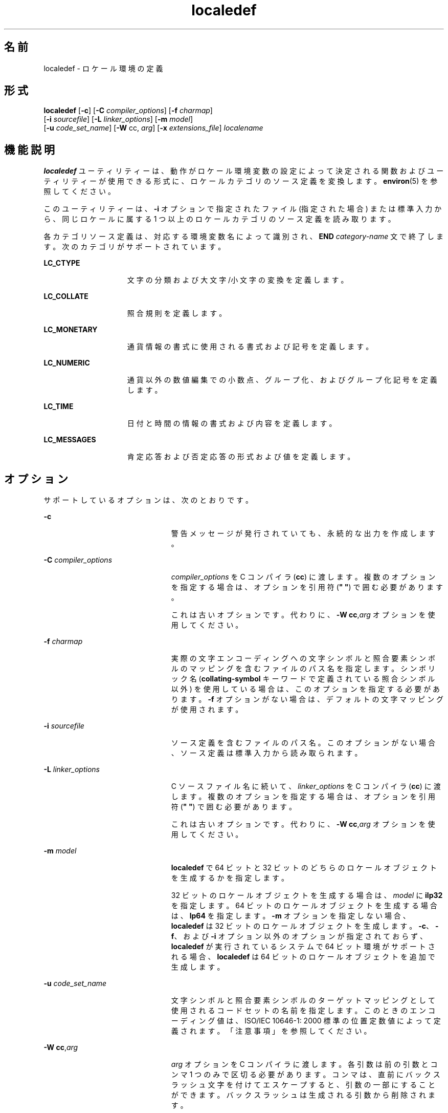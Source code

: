 '\" te
.\" Copyright (c) 1992, X/Open Company Limited All Rights Reserved
.\" Portions Copyright (c) 2003, Sun Microsystems, Inc. All Rights Reserved
.\"  Sun Microsystems, Inc. gratefully acknowledges The Open Group for permission to reproduce portions of its copyrighted documentation.Original documentation from The Open Group can be obtained online at http://www.opengroup.org/bookstore/.
.\" The Institute of Electrical and Electronics Engineers and The Open Group, have given us permission to reprint portions of their documentation. In the following statement, the phrase "this text" refers to portions of the system documentation. Portions of this text are reprinted and reproduced in electronic form in the Sun OS Reference Manual, from IEEE Std 1003.1, 2004 Edition, Standard for Information Technology -- Portable Operating System Interface (POSIX), The Open Group Base Specifications Issue 6, Copyright (C) 2001-2004 by the Institute of Electrical and Electronics Engineers, Inc and The Open Group. In the event of any discrepancy between these versions and the original IEEE and The Open Group Standard, the original IEEE and The Open Group Standard is the referee document. The original Standard can be obtained online at http://www.opengroup.org/unix/online.html. This notice shall appear on any product containing this material.
.TH localedef 1 "2004 年 10 月 11 日" "SunOS 5.11" "ユーザーコマンド"
.SH 名前
localedef \- ロケール環境の定義
.SH 形式
.LP
.nf
\fBlocaledef\fR [\fB-c\fR] [\fB-C\fR \fIcompiler_options\fR] [\fB-f\fR \fIcharmap\fR] 
     [\fB-i\fR \fIsourcefile\fR] [\fB-L\fR \fIlinker_options\fR] [\fB-m\fR \fImodel\fR] 
     [\fB-u\fR \fIcode_set_name\fR] [\fB-W\fR cc, \fIarg\fR] [\fB-x\fR \fIextensions_file\fR] \fIlocalename\fR
.fi

.SH 機能説明
.sp
.LP
\fBlocaledef\fR ユーティリティーは、動作がロケール環境変数の設定によって決定される関数およびユーティリティーが使用できる形式に、ロケールカテゴリのソース定義を変換します。\fBenviron\fR(5) を参照してください。
.sp
.LP
このユーティリティーは、\fB-i\fR オプションで指定されたファイル (指定された場合) または標準入力から、同じロケールに属する 1 つ以上のロケールカテゴリのソース定義を読み取ります。
.sp
.LP
各カテゴリソース定義は、対応する環境変数名によって識別され、\fBEND\fR \fIcategory-name\fR 文で終了します。次のカテゴリがサポートされています。
.sp
.ne 2
.mk
.na
\fB\fBLC_CTYPE\fR\fR
.ad
.RS 15n
.rt  
文字の分類および大文字/小文字の変換を定義します。
.RE

.sp
.ne 2
.mk
.na
\fB\fBLC_COLLATE\fR\fR
.ad
.RS 15n
.rt  
照合規則を定義します。
.RE

.sp
.ne 2
.mk
.na
\fB\fBLC_MONETARY\fR\fR
.ad
.RS 15n
.rt  
通貨情報の書式に使用される書式および記号を定義します。
.RE

.sp
.ne 2
.mk
.na
\fB\fBLC_NUMERIC\fR\fR
.ad
.RS 15n
.rt  
通貨以外の数値編集での小数点、グループ化、およびグループ化記号を定義します。
.RE

.sp
.ne 2
.mk
.na
\fB\fBLC_TIME\fR\fR
.ad
.RS 15n
.rt  
日付と時間の情報の書式および内容を定義します。
.RE

.sp
.ne 2
.mk
.na
\fB\fBLC_MESSAGES\fR\fR
.ad
.RS 15n
.rt  
肯定応答および否定応答の形式および値を定義します。
.RE

.SH オプション
.sp
.LP
サポートしているオプションは、次のとおりです。
.sp
.ne 2
.mk
.na
\fB\fB-c\fR\fR
.ad
.RS 23n
.rt  
警告メッセージが発行されていても、永続的な出力を作成します。
.RE

.sp
.ne 2
.mk
.na
\fB\fB-C\fR \fIcompiler_options\fR\fR
.ad
.RS 23n
.rt  
\fIcompiler_options\fR を C コンパイラ (\fBcc\fR) に渡します。複数のオプションを指定する場合は、オプションを引用符 (\fB" "\fR) で囲む必要があります。
.sp
これは古いオプションです。代わりに、\fB-W\fR \fBcc\fR,\fIarg\fR オプションを使用してください。
.RE

.sp
.ne 2
.mk
.na
\fB\fB-f\fR \fIcharmap\fR\fR
.ad
.RS 23n
.rt  
実際の文字エンコーディングへの文字シンボルと照合要素シンボルのマッピングを含むファイルのパス名を指定します。シンボリック名 (\fBcollating-symbol\fR キーワードで定義されている照合シンボル以外) を使用している場合は、このオプションを指定する必要があります。\fB-f\fR オプションがない場合は、デフォルトの文字マッピングが使用されます。
.RE

.sp
.ne 2
.mk
.na
\fB\fB-i\fR \fIsourcefile\fR\fR
.ad
.RS 23n
.rt  
ソース定義を含むファイルのパス名。このオプションがない場合、ソース定義は標準入力から読み取られます。
.RE

.sp
.ne 2
.mk
.na
\fB\fB-L\fR \fIlinker_options\fR\fR
.ad
.RS 23n
.rt  
C ソースファイル名に続いて、\fIlinker_options\fR を C コンパイラ (\fBcc\fR) に渡します。複数のオプションを指定する場合は、オプションを引用符 (\fB" "\fR) で囲む必要があります。
.sp
これは古いオプションです。代わりに、\fB-W\fR \fBcc\fR,\fIarg\fR オプションを使用してください。
.RE

.sp
.ne 2
.mk
.na
\fB\fB-m\fR \fImodel\fR\fR
.ad
.RS 23n
.rt  
\fBlocaledef\fR で 64 ビットと 32 ビットのどちらのロケールオブジェクトを生成するかを指定します。
.sp
32 ビットのロケールオブジェクトを生成する場合は、\fImodel\fR に \fBilp32\fR を指定します。64 ビットのロケールオブジェクトを生成する場合は、\fBlp64\fR を指定します。\fB-m\fR オプションを指定しない場合、\fBlocaledef\fR は 32 ビットのロケールオブジェクトを生成します。\fB-c\fR、\fB-f\fR、および \fB-i\fR オプション以外のオプションが指定されておらず、\fBlocaledef\fR が実行されているシステムで 64 ビット環境がサポートされる場合、\fBlocaledef\fR は 64 ビットのロケールオブジェクトを追加で生成します。
.RE

.sp
.ne 2
.mk
.na
\fB\fB-u\fR \fIcode_set_name\fR\fR
.ad
.RS 23n
.rt  
文字シンボルと照合要素シンボルのターゲットマッピングとして使用されるコードセットの名前を指定します。このときのエンコーディング値は、ISO/IEC 10646-1: 2000 標準の位置定数値によって定義されます。「注意事項」を参照してください。
.RE

.sp
.ne 2
.mk
.na
\fB\fB-W\fR \fBcc\fR,\fIarg\fR\fR
.ad
.RS 23n
.rt  
\fIarg\fR オプションを C コンパイラに渡します。各引数は前の引数とコンマ 1 つのみで区切る必要があります。コンマは、直前にバックスラッシュ文字を付けてエスケープすると、引数の一部にすることができます。バックスラッシュは生成される引数から削除されます。
.sp
\fB-C\fR および \fB-L\fR オプションの代わりにこのオプションを使用してください。
.RE

.sp
.ne 2
.mk
.na
\fB\fB-x\fR \fIextensions_file\fR\fR
.ad
.RS 23n
.rt  
さまざまな \fBlocaledef\fR オプションがリストされている拡張ファイルの名前を指定します。\fBlocale\fR(5) を参照してください。
.RE

.SH オペランド
.sp
.LP
次のオペランドを指定できます。
.sp
.ne 2
.mk
.na
\fB\fIlocalename\fR\fR
.ad
.RS 14n
.rt  
ロケールを識別します。名前に 1 つ以上のスラッシュ文字が含まれている場合、\fIlocalename\fR は作成されたロケール定義が格納される場所のパス名として解釈されます。この機能は適切な権限を持つユーザーに制限できます。(1 回の実行では複数のカテゴリを処理できますが、1 つの \fIlocalename\fR を指定すると、処理できるのは同じロケールに属しているカテゴリのみになります。)
.RE

.SH 出力
.sp
.LP
\fBlocaledef\fR は、ロケールのデータを表す一時 C ソースファイルを作成します。その後、\fBlocaledef\fR は C コンパイラを呼び出して、この C ソースファイルを共有オブジェクトにコンパイルします。 
.sp
.LP
\fB-m\fR \fBilp32\fR オプションを指定した場合、\fBlocaledef\fR は 32 ビットのオブジェクトを生成する C コンパイラを呼び出して、32 ビットのロケールオブジェクトを生成します。\fB-m\fR \fBlp64\fR オプションを指定した場合、\fBlocaledef\fR は 64 ビットのオブジェクトを生成する C コンパイラを呼び出して、64 ビットのロケールオブジェクトを生成します。
.sp
.LP
\fB-m\fR オプションを指定しない場合、\fBlocaledef\fR は 32 ビットのオブジェクトを生成する C コンパイラを呼び出して、32 ビットのロケールオブジェクトを生成します。\fB-c\fR、\fB-f\fR、および \fB-i\fR オプション以外のオプションが指定されておらず、\fBlocaledef\fR が実行されているシステムで 64 ビット環境がサポートされる場合、\fBlocaledef\fR は 64 ビットのオブジェクトを生成する C コンパイラを追加で呼び出して、64 ビットのロケールオブジェクトを生成します。
.sp
.LP
\fB-W\fR、\fB-C\fR、または \fB-L\fR オプションを使用して C コンパイラへのオプションが明示的に指定されていない場合、\fBlocaledef\fR は適切な C コンパイラオプションを使用して C コンパイラを呼び出し、ロケールオブジェクトまたはオブジェクトを生成します。
.sp
.LP
\fB-m\fR \fBilp32\fR オプションを指定した場合、\fBlocaledef\fR は次の名前の 32 ビットのロケールオブジェクトを生成します。
.sp
.LP
\fIlocalename\fR.so.\fIversion_number\fR
.sp
.LP
\fB-m\fR \fBlp64\fR オプションを指定した場合、\fBlocaledef\fR は次の名前の 64 ビットのロケールオブジェクトを生成します。
.sp
.LP
\fIlocalename\fR.so.\fIversion_number\fR
.sp
.LP
\fB-m\fR オプションを指定しない場合、\fBlocaledef\fR は次の名前の 32 ビットのロケールオブジェクトを生成します。
.sp
.LP
\fIlocalename\fR.so.\fIversion_number\fR
.sp
.LP
および、該当する場合、次の名前の 64 ビットのロケールオブジェクトを生成します。 
.sp
.LP
\fI64-bit_architecture_name\fR/\fIlocalename\fR.so.\fIversion_number\fR
.sp
.LP
32 ビット環境の共有オブジェクトは、次の場所に移動する必要があります。
.sp
.LP
\fB/usr/lib/locale/\fR\fIlocalename\fR\fB/\fR\fIlocalename\fR\fB\&.so.\fR\fIversion_number\fR
.sp
.LP
SPARC の 64 ビット環境の共有オブジェクトは、次の場所に移動する必要があります。
.sp
.LP
\fB/usr/lib/locale/\fR\fIlocalename\fR\fB/sparcv9/\fR\fIlocalename\fR\fB\&.so.\fR\fIversion_number\fR
.sp
.LP
AMD64 の 64 ビット環境の共有オブジェクトは、次の場所に移動する必要があります。
.sp
.LP
\fB/usr/lib/locale/\fI<localename>\fR/amd64/\fI<localename>\fR\&.so.\fI<version_number>\fR\fR
.sp
.LP
\fBlocaledef\fR は情報のためのみに使用される \fIlocalename\fR という名前のテキストファイルも生成します。
.SH 環境
.sp
.LP
\fBlocaledef\fR の実行に影響する環境変数 (\fBLANG\fR、\fBLC_ALL\fR、\fBLC_COLLATE\fR、\fBLC_CTYPE\fR、\fBLC_MESSAGES\fR、および \fBNLSPATH\fR) の定義については、\fBenviron\fR(5) を参照してください。 
.SH 終了ステータス
.sp
.LP
次の終了ステータスが返されます。
.sp
.ne 2
.mk
.na
\fB\fB0\fR\fR
.ad
.RS 6n
.rt  
エラーは発生せず、ロケールは正常に作成されました。
.RE

.sp
.ne 2
.mk
.na
\fB\fB1\fR\fR
.ad
.RS 6n
.rt  
警告が発生しましたが、ロケールは正常に作成されました。
.RE

.sp
.ne 2
.mk
.na
\fB\fB2\fR\fR
.ad
.RS 6n
.rt  
ロケールの指定が実装の制限を超えているか、使用されたコード化文字セットが実装でサポートされておらず、ロケールは作成されませんでした。
.RE

.sp
.ne 2
.mk
.na
\fB\fB3\fR\fR
.ad
.RS 6n
.rt  
新しいロケールを作成する機能は、実装でサポートされていません。
.RE

.sp
.ne 2
.mk
.na
\fB\fB>3\fR\fR
.ad
.RS 6n
.rt  
警告またはエラーが発生し、出力は作成されませんでした。
.RE

.sp
.LP
エラーが検出された場合、永続的な出力は作成されません。
.SH ファイル
.sp
.ne 2
.mk
.na
\fB\fB/usr/lib/localedef/extensions/generic_eucbc.x\fR\fR
.ad
.sp .6
.RS 4n
システムで使用される汎用の \fBEUC\fR ロケールが記述されています。このファイルはデフォルトで使用されます。
.RE

.sp
.ne 2
.mk
.na
\fB\fB/usr/lib/localedef/extensions/single_byte.x\fR\fR
.ad
.sp .6
.RS 4n
システムで使用される汎用の単一バイトファイルが記述されています。
.RE

.sp
.ne 2
.mk
.na
\fB\fB/usr/lib/locale/\fIlocalename\fR/\fIlocalename\fR.so.\fIversion_number\fR\fR\fR
.ad
.sp .6
.RS 4n
32 ビット環境の共有オブジェクト。
.RE

.sp
.ne 2
.mk
.na
\fB\fB/usr/lib/locale/\fIlocalename\fR/sparcv9/\fIlocalename\fR.so.\fIversion_number\fR\fR\fR
.ad
.sp .6
.RS 4n
SPARC の 64 ビット環境の共有オブジェクト。
.RE

.sp
.ne 2
.mk
.na
\fB\fB/usr/lib/locale/\fI<localename>\fR/amd64/\fI<localename>\fR\&.so.\fI<version_number>\fR\fR\fR
.ad
.sp .6
.RS 4n
AMD64 の 64 ビット環境の共有オブジェクト。
.RE

.SH 属性
.sp
.LP
属性についての詳細は、マニュアルページの \fBattributes\fR(5) を参照してください。
.sp

.sp
.TS
tab() box;
cw(2.75i) |cw(2.75i) 
lw(2.75i) |lw(2.75i) 
.
属性タイプ属性値
_
使用条件system/core-os
_
インタフェースの安定性確実
_
標準T{
\fBstandards\fR(5) を参照してください。
T}
.TE

.SH 関連項目
.sp
.LP
\fBlocale\fR(1)、\fBiconv_open\fR(3C)、\fBnl_langinfo\fR(3C)、\fBstrftime\fR(3C)、\fBattributes\fR(5)、\fBcharmap\fR(5)、\fBenviron\fR(5)、\fBextensions\fR(5)、\fBlocale\fR(5)、\fBstandards\fR(5)
.SH 警告
.sp
.LP
警告が発生した場合、\fB-c\fR オプションが指定されていると、永続的な出力が作成されます。次の状態では、警告メッセージが発行されます。
.RS +4
.TP
.ie t \(bu
.el o
\fIcharmap\fR ファイルで見つからないシンボリック名が \fBLC_CTYPE\fR または \fBLC_COLLATE\fR カテゴリの記述に使用されている場合 (ほかのカテゴリの場合、これはエラーの状態です)。
.RE
.RS +4
.TP
.ie t \(bu
.el o
実装でサポートされないオプションのキーワードがソースにある場合。
.RE
.SH 注意事項
.sp
.LP
\fB-u\fR オプションが使用されている場合、\fIcode_set_name\fR オプション引数は ISO/IEC 10646-1: 2000 標準の位置定数値を変換するコードセットの名前として解釈されます。ISO/IEC 10646-1: 2000 標準の位置定数値およびその他の形式 (10 進数、16 進数、または 8 進数) の両方が、charmap ファイル内のエンコーディング値として有効です。コードセットには、システムの \fBiconv_open\fR(3C) 関数でサポートされるコードセットを指定できます。
.sp
.LP
\fIcode_set_name\fR、\fImb_cur_max\fR、または \fImb_cur_min\fR の charmap の指定と \fB-u\fR オプションの引数の \fIcode_set_name\fR によって表されるコードセットの対応する値で競合が発生した場合、\fBlocaledef\fR ユーティリティーは失敗してエラーになります。
.sp
.LP
ポータブル文字セットの文字のシンボリック名に指定されている charmap エンコーディング値と US-ASCII で定義されている文字エンコーディング値で競合が発生した場合、結果は不確定です。
.sp
.LP
charmap の非印字文字に \fB-1\fR ではない幅が指定された場合は、\fBlocaledef\fR によって警告が生成されます。
